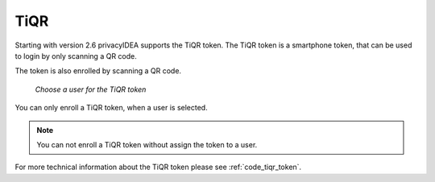 .. _tiqr:

TiQR
----

.. index:: TiQR, OCRA

Starting with version 2.6 privacyIDEA supports the TiQR token.
The TiQR token is a smartphone token, that can be used to login by only
scanning a QR code.

The token is also enrolled by scanning a QR code.

.. figure:: images/enroll_tiqr_1.png
   :width: 500

   *Choose a user for the TiQR token*

You can only enroll a TiQR token, when a user is selected.

.. note:: You can not enroll a TiQR token without assign the token to a user.

.. figure:: images/enroll_tiqr_2.png

For more technical information about the TiQR token please see
:ref:`code_tiqr_token`.
